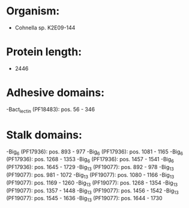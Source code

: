 * Organism:
- Cohnella sp. K2E09-144
* Protein length:
- 2446
* Adhesive domains:
-Bact_lectin (PF18483): pos. 56 - 346
* Stalk domains:
-Big_6 (PF17936): pos. 893 - 977
-Big_6 (PF17936): pos. 1081 - 1165
-Big_6 (PF17936): pos. 1268 - 1353
-Big_6 (PF17936): pos. 1457 - 1541
-Big_6 (PF17936): pos. 1645 - 1729
-Big_13 (PF19077): pos. 892 - 978
-Big_13 (PF19077): pos. 981 - 1072
-Big_13 (PF19077): pos. 1080 - 1166
-Big_13 (PF19077): pos. 1169 - 1260
-Big_13 (PF19077): pos. 1268 - 1354
-Big_13 (PF19077): pos. 1357 - 1448
-Big_13 (PF19077): pos. 1456 - 1542
-Big_13 (PF19077): pos. 1545 - 1636
-Big_13 (PF19077): pos. 1644 - 1730

